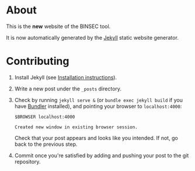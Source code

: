 * About

This is the *new* website of the BINSEC tool.

It is now automatically generated by the [[https://jekyllrb.com/docs/installation/][Jekyll]] static website generator.




* Contributing
  :PROPERTIES:
  :dir:      /home/richard/devel/binsec/www/jekyll
  :END:

1. Install  Jekyll (see [[https://jekyllrb.com/docs/installation/][Installation instructions]]).
2. Write a new post under the ~_posts~ directory.
3. Check by running ~jekyll serve &~ (or ~bundle exec jekyll build~ if
   you have [[https://bundler.io/][Bundler]] installed), and pointing your browser to ~localhost:4000~:

   #+begin_src shell :var BROWSER="firefox"
   $BROWSER localhost:4000
   #+end_src

   #+RESULTS:
   : Created new window in existing browser session.

   Check that your post appears and looks like you intended.
   If not, go back to the previous step.

4. Commit once you're satisfied by adding and pushing your post to the git
   repository.
